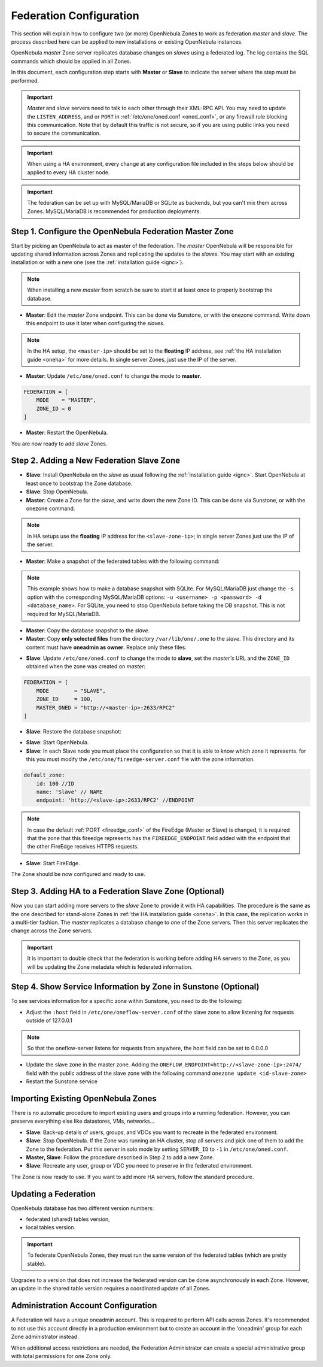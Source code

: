 .. _federationconfig:

================================================================================
Federation Configuration
================================================================================

This section will explain how to configure two (or more) OpenNebula Zones to work as federation *master* and *slave*. The process described here can be applied to new installations or existing OpenNebula instances.

OpenNebula *master* Zone server replicates database changes on *slaves* using a federated log. The log contains the SQL commands which should be applied in all Zones.

In this document, each configuration step starts with **Master** or **Slave** to indicate the server where the step must be performed.

.. important:: *Master* and *slave* servers need to talk to each other through their XML-RPC API. You may need to update the ``LISTEN_ADDRESS``, and or ``PORT`` in :ref:`/etc/one/oned.conf <oned_conf>`, or any firewall rule blocking this communication. Note that by default this traffic is not secure, so if you are using public links you need to secure the communication.

.. important:: When using a HA environment, every change at any configuration file included in the steps below should be applied to every HA cluster node.

.. important:: The federation can be set up with MySQL/MariaDB or SQLite as backends, but you can't mix them across Zones. MySQL/MariaDB is recommended for production deployments.


Step 1. Configure the OpenNebula Federation Master Zone
================================================================================

Start by picking an OpenNebula to act as master of the federation. The *master* OpenNebula will be responsible for updating shared information across Zones and replicating the updates to the *slaves*. You may start with an existing installation or with a new one (see the :ref:`installation guide <ignc>`).

.. note:: When installing a new *master* from scratch be sure to start it at least once to properly bootstrap the database.

- **Master**: Edit the *master* Zone endpoint. This can be done via Sunstone, or with the onezone command. Write down this endpoint to use it later when configuring the *slaves*.

.. prompt:: bash $ auto

    $ onezone update 0
    ENDPOINT = http://<master-ip>:2633/RPC2

.. note:: In the HA setup, the ``<master-ip>`` should be set to the **floating** IP address, see :ref:`the HA installation guide <oneha>` for more details. In single server Zones, just use the IP of the server.

- **Master**: Update ``/etc/one/oned.conf`` to change the mode to **master**.

.. code-block:: bash

    FEDERATION = [
        MODE    = "MASTER",
        ZONE_ID = 0
    ]

- **Master**: Restart the OpenNebula.

You are now ready to add *slave* Zones.

Step 2. Adding a New Federation Slave Zone
================================================================================

- **Slave**: Install OpenNebula on the *slave* as usual following the :ref:`installation guide <ignc>`. Start OpenNebula at least once to bootstrap the Zone database.

- **Slave**: Stop OpenNebula.

- **Master**: Create a Zone for the *slave*, and write down the new Zone ID. This can be done via Sunstone, or with the onezone command.

.. prompt:: bash $ auto

    $ vim /tmp/zone.tmpl
    NAME     = slave-name
    ENDPOINT = http://<slave-zone-ip>:2633/RPC2

    $ onezone create /tmp/zone.tmpl
    ID: 100

    $ onezone list
       ID NAME
        0 OpenNebula
      100 slave-name

.. note:: In HA setups use the **floating** IP address for the ``<slave-zone-ip>``; in single server Zones just use the IP of the server.

- **Master**: Make a snapshot of the federated tables with the following command:

.. prompt:: bash $ auto

    $ onedb backup --federated -s /var/lib/one/one.db
    Sqlite database backup of federated tables stored in /var/lib/one/one.db_federated_2017-6-15_8:52:51.bck
    Use 'onedb restore' to restore the DB.

.. note:: This example shows how to make a database snapshot with SQLite. For MySQL/MariaDB just change the ``-s`` option with the corresponding MySQL/MariaDB options: ``-u <username> -p <password> -d <database_name>``. For SQLite, you need to stop OpenNebula before taking the DB snapshot. This is not required for MySQL/MariaDB.

- **Master**: Copy the database snapshot to the *slave*.

- **Master**: Copy **only selected files** from the directory ``/var/lib/one/.one`` to the *slave*. This directory and its content must have **oneadmin as owner**. Replace only these files:

.. prompt:: bash $ auto

    $ ls -1 /var/lib/one/.one
    one_auth
    oneflow_auth
    onegate_auth
    sunstone_auth

- **Slave**: Update ``/etc/one/oned.conf`` to change the mode to **slave**, set the *master's* URL and the ``ZONE_ID`` obtained when the zone was created on *master*:

.. code-block:: bash

    FEDERATION = [
        MODE        = "SLAVE",
        ZONE_ID     = 100,
        MASTER_ONED = "http://<master-ip>:2633/RPC2"
    ]

- **Slave**: Restore the database snapshot:

.. prompt:: bash $ auto

    $ onedb restore --federated -s /var/lib/one/one.db /var/lib/one/one.db_federated_2017-6-14_16:0:36.bck
    Sqlite database backup restored in one.db

- **Slave**: Start OpenNebula.

- **Slave**: In each Slave node you must place the configuration so that it is able to know which zone it represents. for this you must modify the ``/etc/one/fireedge-server.conf`` file with the zone information.

.. code-block:: bash

    default_zone:
        id: 100 //ID
        name: 'Slave' // NAME
        endpoint: 'http://<slave-ip>:2633/RPC2' //ENDPOINT

.. note:: In case the default :ref:`PORT <fireedge_conf>` of the FireEdge (Master or Slave) is changed, it is required that the zone that this fireedge represents has the ``FIREEDGE_ENDPOINT`` field added with the endpoint that the other FireEdge receives HTTPS requests.

- **Slave**: Start FireEdge.

The Zone should be now configured and ready to use.

Step 3. Adding HA to a Federation Slave Zone (Optional)
================================================================================

Now you can start adding more servers to the *slave* Zone to provide it with HA capabilities. The procedure is the same as the one described for stand-alone Zones in :ref:`the HA installation guide <oneha>`. In this case, the replication works in a multi-tier fashion. The *master* replicates a database change to one of the Zone servers. Then this server replicates the change across the Zone servers.

.. important:: It is important to double check that the federation is working before adding HA servers to the Zone, as you will be updating the Zone metadata which is federated information.

Step 4. Show Service Information by Zone in Sunstone (Optional)
================================================================================

To see services information for a specific zone within Sunstone, you need to do the following:

- Adjust the ``:host`` field in ``/etc/one/oneflow-server.conf`` of the slave zone to allow listening for requests outside of 127.0.0.1

.. note:: So that the oneflow-server listens for requests from anywhere, the host field can be set to 0.0.0.0

- Update the slave zone in the master zone. Adding the ``ONEFLOW_ENDPOINT=http://<slave-zone-ip>:2474/`` field with the public address of the slave zone with the following command ``onezone update <id-slave-zone>``

- Restart the Sunstone service

Importing Existing OpenNebula Zones
================================================================================

There is no automatic procedure to import existing users and groups into a running federation. However, you can preserve everything else like datastores, VMs, networks...

- **Slave**: Back-up details of users, groups, and VDCs you want to recreate in the federated environment.

- **Slave**: Stop OpenNebula. If the Zone was running an HA cluster, stop all servers and pick one of them to add the Zone to the federation. Put this server in solo mode by setting ``SERVER_ID`` to ``-1`` in ``/etc/one/oned.conf``.

- **Master, Slave**: Follow the procedure described in Step 2 to add a new Zone.

- **Slave**: Recreate any user, group or VDC you need to preserve in the federated environment.

The Zone is now ready to use. If you want to add more HA servers, follow the standard procedure.

Updating a Federation
================================================================================

OpenNebula database has two different version numbers:

- federated (shared) tables version,
- local tables version.

.. important:: To federate OpenNebula Zones, they must run the same version of the federated tables (which are pretty stable).

Upgrades to a version that does not increase the federated version can be done asynchronously in each Zone. However, an update in the shared table version requires a coordinated update of all Zones.

Administration Account Configuration
================================================================================

A Federation will have a unique oneadmin account. This is required to perform API calls across Zones. It's recommended to not use this account directly in a production environment but to create an account in the 'oneadmin' group for each Zone administrator instead.

When additional access restrictions are needed, the Federation Administrator can create a special administrative group with total permissions for one Zone only.
